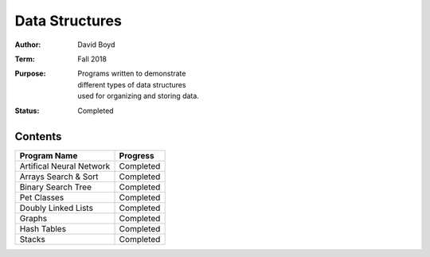 Data Structures
################
:Author: David Boyd
:Term: Fall 2018
:Purpose: | Programs written to demonstrate
		  | different types of data structures
		  | used for organizing and storing data.
:Status: Completed

Contents
=========

+---------------------+-------------+
| Program Name        | Progress    |
+=====================+=============+
| Artifical Neural    | Completed   |
| Network             |             |
+---------------------+-------------+
| Arrays Search &     | Completed   |
| Sort                |             |
+---------------------+-------------+
| Binary Search Tree  | Completed   |
+---------------------+-------------+
| Pet Classes         | Completed   |
+---------------------+-------------+
| Doubly Linked Lists | Completed   |
+---------------------+-------------+
| Graphs              | Completed   |
+---------------------+-------------+
| Hash Tables         | Completed   |
+---------------------+-------------+
| Stacks              | Completed   |
+---------------------+-------------+
